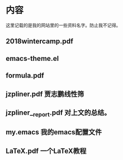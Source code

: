 * 内容
这里记载的是我的网站里的一些资料名字。防止我不记得。
** 2018wintercamp.pdf
** emacs-theme.el
** formula.pdf
** jzpliner.pdf 贾志鹏线性筛
** jzpliner__report.pdf 对上文的总结。
** my.emacs 我的emacs配置文件
** LaTeX.pdf 一个LaTeX教程
